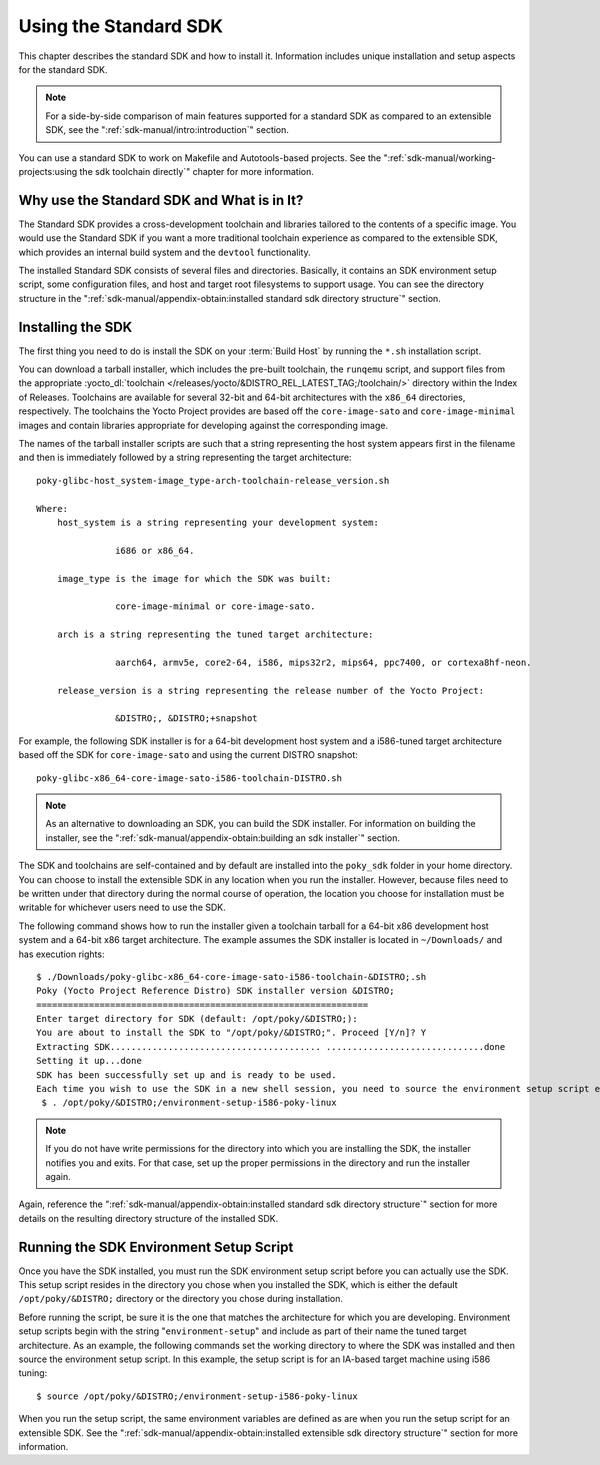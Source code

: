 .. SPDX-License-Identifier: CC-BY-SA-2.0-UK

**********************
Using the Standard SDK
**********************

This chapter describes the standard SDK and how to install it.
Information includes unique installation and setup aspects for the
standard SDK.

.. note::

   For a side-by-side comparison of main features supported for a
   standard SDK as compared to an extensible SDK, see the
   ":ref:`sdk-manual/intro:introduction`" section.

You can use a standard SDK to work on Makefile and Autotools-based
projects. See the
":ref:`sdk-manual/working-projects:using the sdk toolchain directly`" chapter
for more information.

Why use the Standard SDK and What is in It?
===========================================

The Standard SDK provides a cross-development toolchain and libraries
tailored to the contents of a specific image. You would use the Standard
SDK if you want a more traditional toolchain experience as compared to
the extensible SDK, which provides an internal build system and the
``devtool`` functionality.

The installed Standard SDK consists of several files and directories.
Basically, it contains an SDK environment setup script, some
configuration files, and host and target root filesystems to support
usage. You can see the directory structure in the
":ref:`sdk-manual/appendix-obtain:installed standard sdk directory structure`"
section.

Installing the SDK
==================

The first thing you need to do is install the SDK on your :term:`Build
Host` by running the ``*.sh`` installation script.

You can download a tarball installer, which includes the pre-built
toolchain, the ``runqemu`` script, and support files from the
appropriate :yocto_dl:`toolchain </releases/yocto/&DISTRO_REL_LATEST_TAG;/toolchain/>` directory within
the Index of Releases. Toolchains are available for several 32-bit and
64-bit architectures with the ``x86_64`` directories, respectively. The
toolchains the Yocto Project provides are based off the
``core-image-sato`` and ``core-image-minimal`` images and contain
libraries appropriate for developing against the corresponding image.

The names of the tarball installer scripts are such that a string
representing the host system appears first in the filename and then is
immediately followed by a string representing the target architecture::

   poky-glibc-host_system-image_type-arch-toolchain-release_version.sh

   Where:
       host_system is a string representing your development system:

                  i686 or x86_64.

       image_type is the image for which the SDK was built:

                  core-image-minimal or core-image-sato.

       arch is a string representing the tuned target architecture:

                  aarch64, armv5e, core2-64, i586, mips32r2, mips64, ppc7400, or cortexa8hf-neon.

       release_version is a string representing the release number of the Yocto Project:

                  &DISTRO;, &DISTRO;+snapshot

For example, the following SDK installer is for a 64-bit
development host system and a i586-tuned target architecture based off
the SDK for ``core-image-sato`` and using the current DISTRO snapshot::

   poky-glibc-x86_64-core-image-sato-i586-toolchain-DISTRO.sh

.. note::

   As an alternative to downloading an SDK, you can build the SDK
   installer. For information on building the installer, see the
   ":ref:`sdk-manual/appendix-obtain:building an sdk installer`"
   section.

The SDK and toolchains are self-contained and by default are installed
into the ``poky_sdk`` folder in your home directory. You can choose to
install the extensible SDK in any location when you run the installer.
However, because files need to be written under that directory during
the normal course of operation, the location you choose for installation
must be writable for whichever users need to use the SDK.

The following command shows how to run the installer given a toolchain
tarball for a 64-bit x86 development host system and a 64-bit x86 target
architecture. The example assumes the SDK installer is located in
``~/Downloads/`` and has execution rights::

   $ ./Downloads/poky-glibc-x86_64-core-image-sato-i586-toolchain-&DISTRO;.sh
   Poky (Yocto Project Reference Distro) SDK installer version &DISTRO;
   ===============================================================
   Enter target directory for SDK (default: /opt/poky/&DISTRO;):
   You are about to install the SDK to "/opt/poky/&DISTRO;". Proceed [Y/n]? Y
   Extracting SDK........................................ ..............................done
   Setting it up...done
   SDK has been successfully set up and is ready to be used.
   Each time you wish to use the SDK in a new shell session, you need to source the environment setup script e.g.
    $ . /opt/poky/&DISTRO;/environment-setup-i586-poky-linux

.. note::

   If you do not have write permissions for the directory into which you
   are installing the SDK, the installer notifies you and exits. For
   that case, set up the proper permissions in the directory and run the
   installer again.

Again, reference the
":ref:`sdk-manual/appendix-obtain:installed standard sdk directory structure`"
section for more details on the resulting directory structure of the installed
SDK.

Running the SDK Environment Setup Script
========================================

Once you have the SDK installed, you must run the SDK environment setup
script before you can actually use the SDK. This setup script resides in
the directory you chose when you installed the SDK, which is either the
default ``/opt/poky/&DISTRO;`` directory or the directory you chose during
installation.

Before running the script, be sure it is the one that matches the
architecture for which you are developing. Environment setup scripts
begin with the string "``environment-setup``" and include as part of
their name the tuned target architecture. As an example, the following
commands set the working directory to where the SDK was installed and
then source the environment setup script. In this example, the setup
script is for an IA-based target machine using i586 tuning::

   $ source /opt/poky/&DISTRO;/environment-setup-i586-poky-linux

When you run the
setup script, the same environment variables are defined as are when you
run the setup script for an extensible SDK. See the
":ref:`sdk-manual/appendix-obtain:installed extensible sdk directory structure`"
section for more information.
